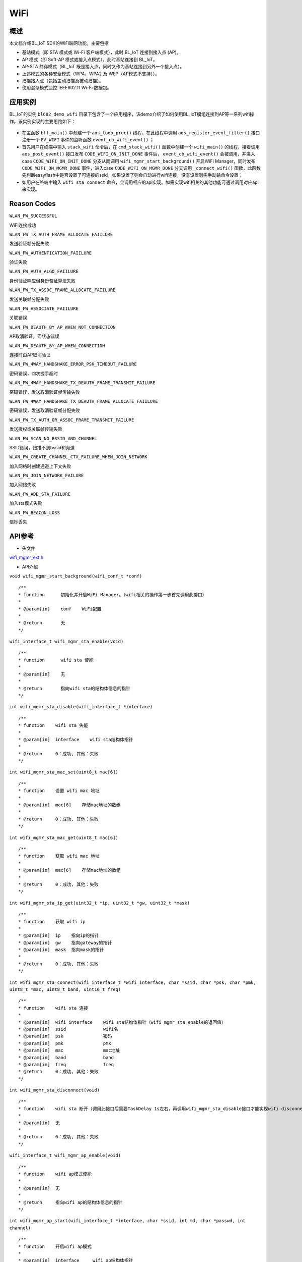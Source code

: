.. _wifi-index:

WiFi
==================

概述
------

本文档介绍BL_IoT SDK的WiFi联网功能。主要包括

- 基站模式（即 STA 模式或 Wi-Fi 客户端模式），此时 BL_IoT 连接到接入点 (AP)。
- AP 模式（即 Soft-AP 模式或接入点模式），此时基站连接到 BL_IoT。
- AP-STA 共存模式（BL_IoT 既是接入点，同时又作为基站连接到另外一个接入点）。
- 上述模式的各种安全模式（WPA、WPA2 及 WEP（AP模式不支持））。
- 扫描接入点（包括主动扫描及被动扫描）。
- 使用混杂模式监控 IEEE802.11 Wi-Fi 数据包。

应用实例
----------

BL_IoT的实例 ``bl602_demo_wifi`` 目录下包含了一个应用程序，该demo介绍了如何使用BL_IoT模组连接到AP等一系列wifi操作。该实例实现的主要思路如下：

.. figure:: imgs/image1.png
    :alt:

- 在主函数 ``bfl_main()`` 中创建一个 ``aos_loop_proc()`` 线程，在此线程中调用 ``aos_register_event_filter()`` 接口注册一个 ``EV_WIFI`` 事件的监听函数 ``event_cb_wifi_event()`` ；
- 首先用户在终端中输入 ``stack_wifi`` 命令后，在 ``cmd_stack_wifi()`` 函数中创建一个 ``wifi_main()`` 的线程，接着调用 ``aos_post_event()`` 接口发布 ``CODE_WIFI_ON_INIT_DONE`` 事件后， ``event_cb_wifi_event()`` 会被调用，并进入case ``CODE_WIFI_ON_INIT_DONE`` 分支从而调用 ``wifi_mgmr_start_background()`` 开启WiFi Manager，同时发布 ``CODE_WIFI_ON_MGMR_DONE`` 事件，进入case ``CODE_WIFI_ON_MGMR_DONE`` 分支调用 ``_connect_wifi()`` 函数，此函数先判断easyflash中是否设置了可连接的ssid，如果设置了则会自动进行wifi连接，没有设置则需手动输命令设置；
- 如用户在终端中输入 ``wifi_sta_connect`` 命令，会调用相应的api实现。如需实现wifi相关的其他功能可通过调用对应api来实现。



Reason Codes
----------------

``WLAN_FW_SUCCESSFUL``

WiFi连接成功

``WLAN_FW_TX_AUTH_FRAME_ALLOCATE_FAIILURE``

发送验证帧分配失败

``WLAN_FW_AUTHENTICATION_FAIILURE``

验证失败

``WLAN_FW_AUTH_ALGO_FAIILURE``

身份验证响应但身份验证算法失败

``WLAN_FW_TX_ASSOC_FRAME_ALLOCATE_FAIILURE``

发送关联帧分配失败

``WLAN_FW_ASSOCIATE_FAIILURE``

关联错误

``WLAN_FW_DEAUTH_BY_AP_WHEN_NOT_CONNECTION``

AP取消验证，但状态错误

``WLAN_FW_DEAUTH_BY_AP_WHEN_CONNECTION``

连接时由AP取消验证

``WLAN_FW_4WAY_HANDSHAKE_ERROR_PSK_TIMEOUT_FAILURE``

密码错误，四次握手超时

``WLAN_FW_4WAY_HANDSHAKE_TX_DEAUTH_FRAME_TRANSMIT_FAILURE``

密码错误，发送取消验证帧传输失败

``WLAN_FW_4WAY_HANDSHAKE_TX_DEAUTH_FRAME_ALLOCATE_FAIILURE``

密码错误，发送取消验证帧分配失败

``WLAN_FW_TX_AUTH_OR_ASSOC_FRAME_TRANSMIT_FAILURE``

发送授权或关联帧传输失败

``WLAN_FW_SCAN_NO_BSSID_AND_CHANNEL``

SSID错误，扫描不到bssid和频道

``WLAN_FW_CREATE_CHANNEL_CTX_FAILURE_WHEN_JOIN_NETWORK``

加入网络时创建通道上下文失败

``WLAN_FW_JOIN_NETWORK_FAILURE``

加入网络失败

``WLAN_FW_ADD_STA_FAILURE``

加入sta模式失败

``WLAN_FW_BEACON_LOSS``

信标丢失

API参考
----------

- 头文件

`wifi_mgmr_ext.h <../../../../components/bl602/bl602_wifidrv/bl60x_wifi_driver/include/wifi_mgmr_ext.h>`__

- API介绍

``void wifi_mgmr_start_background(wifi_conf_t *conf)``

::

    /**
    * function      初始化并开启WiFi Manager。（wifi相关的操作第一步首先调用此接口）
    *
    * @param[in]    conf    WiFi配置
    *
    * @return       无
    */

``wifi_interface_t wifi_mgmr_sta_enable(void)``

::

    /**
    * function      wifi sta 使能
    *
    * @param[in]    无
    *
    * @return       指向wifi sta的结构体信息的指针
    */


``int wifi_mgmr_sta_disable(wifi_interface_t *interface)``

::

    /**
    * function    wifi sta 失能
    *
    * @param[in]  interface    wifi sta结构体指针
    *
    * @return     0：成功, 其他：失败
    */

``int wifi_mgmr_sta_mac_set(uint8_t mac[6])``

::

    /**
    * function    设置 wifi mac 地址
    *
    * @param[in]  mac[6]    存储mac地址的数组
    *
    * @return     0：成功, 其他：失败
    */

``int wifi_mgmr_sta_mac_get(uint8_t mac[6])``

::

    /**
    * function    获取 wifi mac 地址
    *
    * @param[in]  mac[6]    存储mac地址的数组
    *
    * @return     0：成功, 其他：失败
    */

``int wifi_mgmr_sta_ip_get(uint32_t *ip, uint32_t *gw, uint32_t *mask)``

::

    /**
    * function    获取 wifi ip
    *
    * @param[in]  ip    指向ip的指针
    * @param[in]  gw    指向gateway的指针
    * @param[in]  mask  指向mask的指针
    *
    * @return     0：成功, 其他：失败
    */

``int wifi_mgmr_sta_connect(wifi_interface_t *wifi_interface, char *ssid, char *psk, char *pmk, uint8_t *mac, uint8_t band, uint16_t freq)``

::

    /**
    * function    wifi sta 连接
    *
    * @param[in]  wifi_interface    wifi sta结构体指针（wifi_mgmr_sta_enable的返回值）
    * @param[in]  ssid              wifi名
    * @param[in]  psk               密码
    * @param[in]  pmk               pmk
    * @param[in]  mac               mac地址
    * @param[in]  band              band
    * @param[in]  freq              freq
    * @return     0：成功, 其他：失败
    */

``int wifi_mgmr_sta_disconnect(void)``

::

    /**
    * function    wifi sta 断开（调用此接口后需要TaskDelay 1s左右，再调用wifi_mgmr_sta_disable接口才能实现wifi disconnect）
    *
    * @param[in]  无
    *
    * @return     0：成功, 其他：失败
    */

``wifi_interface_t wifi_mgmr_ap_enable(void)``

::

    /**
    * function    wifi ap模式使能
    *
    * @param[in]  无
    *
    * @return     指向wifi ap的结构体信息的指针
    */

``int wifi_mgmr_ap_start(wifi_interface_t *interface, char *ssid, int md, char *passwd, int channel)``

::

    /**
    * function    开启wifi ap模式
    *
    * @param[in]  interface     wifi ap结构体指针
    * @param[in]  ssid          wifi名
    * @param[in]  md            md
    * @param[in]  passwd        密码
    * @param[in]  channel       wifi信道
    *
    * @return     0：成功, 其他：失败
    */

``int wifi_mgmr_ap_stop(wifi_interface_t *interface)``

::

    /**
    * function    关闭wifi ap模式
    *
    * @param[in]  interface     wifi ap结构体指针
    *
    * @return     0：成功, 其他：失败
    */

``int wifi_mgmr_scan(void *data, scan_complete_cb_t cb)``

::

    /**
    * function    开启wifi扫描
    *
    * @param[in]  data     scan data
    * @param[in]  cb       sacn cb
    *
    * @return     0：成功, 其他：失败
    */

``int wifi_mgmr_sta_autoconnect_enable(void)``

::

    /**
    * function    开启wifi重连
    *
    * @param[in]  无
    *
    * @return     0：成功, 其他：失败
    */

``int wifi_mgmr_sta_autoconnect_disable(void)``

::

    /**
    * function    关闭wifi重连
    *
    * @param[in]  无
    *
    * @return     0：成功, 其他：失败
    */

``int wifi_mgmr_sta_powersaving(int ps)``

::

    /**
    * function    开启wifi sta省电模式
    *
    * @param[in]  ps     0：关闭省电模式
                         1：开启省电模式
                         2：动态切换模式
    *
    * @return     0：成功, 其他：失败
    */

``int wifi_mgmr_ap_sta_cnt_get(uint8_t *sta_cnt)``

::

    /**
    * function    获取ap模式下允许连接的sta个数
    *
    * @param[in]  sta_cnt     sta的个数
    *
    * @return     0：成功, 其他：失败
    */

``int wifi_mgmr_ap_sta_info_get(struct wifi_sta_basic_info *sta_info, uint8_t idx)``

::

    /**
    * function    获取ap模式下sta连接的信息
    *
    * @param[in]  sta_info     存储sta的信息
    * @param[in]  idx          sta编号
    *
    * @return     0：成功, 其他：失败
    */

``int wifi_mgmr_sniffer_enable(void)``

::

    /**
    * function    使能sniffer
    *
    * @param[in]  无
    *
    * @return     0：成功, 其他：失败
    */

``int wifi_mgmr_sniffer_disable(void)``

::

    /**
    * function    失能sniffer
    *
    * @param[in]  无
    *
    * @return     0：成功, 其他：失败
    */

``int wifi_mgmr_sniffer_register(void *env, sniffer_cb_t cb)``

::

    /**
    * function    注册sniffer（注册之前需enable sniffer）
    *
    * @param[in]  env    env
    * @param[in]  cb     sniffer回调函数
    *
    * @return     0：成功, 其他：失败
    */

``int wifi_mgmr_sniffer_unregister(void *env)``

::

    /**
    * function    注销sniffer（注销之前需disable sniffer）
    *
    * @param[in]  env    env
    *
    * @return     0：成功, 其他：失败
    */

